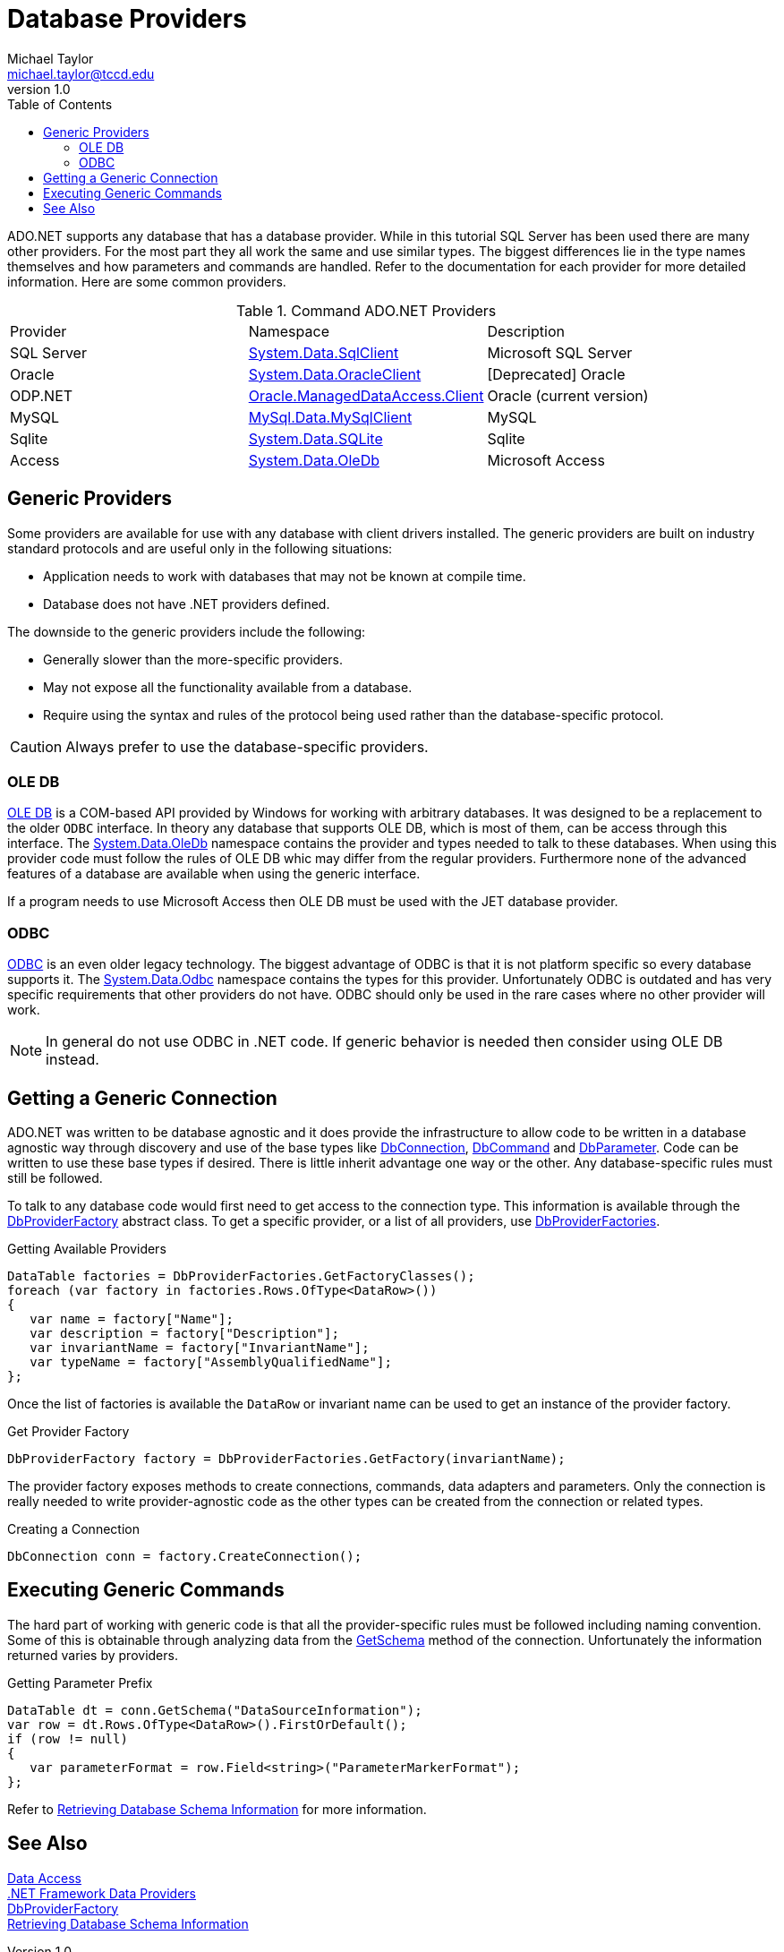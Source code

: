= Database Providers
Michael Taylor <michael.taylor@tccd.edu>
v1.0
:toc:

ADO.NET supports any database that has a database provider. While in this tutorial SQL Server has been used there are many other providers. For the most part they all work the same and use similar types. The biggest differences lie in the type names themselves and how parameters and commands are handled. Refer to the documentation for each provider for more detailed information. Here are some common providers.

.Command ADO.NET Providers
|===
| Provider | Namespace | Description
| SQL Server | https://docs.microsoft.com/en-us/dotnet/api/system.data.sqlclient[System.Data.SqlClient] | Microsoft SQL Server
| Oracle | https://docs.microsoft.com/en-us/dotnet/api/system.data.oracleclient[System.Data.OracleClient] | [Deprecated] Oracle
| ODP.NET | https://www.oracle.com/database/technologies/appdev/dotnet/odp.html[Oracle.ManagedDataAccess.Client] | Oracle (current version)
| MySQL | https://dev.mysql.com/doc/connector-net/en/connector-net-ref-mysqlclient.html[MySql.Data.MySqlClient] | MySQL
| Sqlite | http://system.data.sqlite.org/index.html/doc/trunk/www/index.wiki[System.Data.SQLite] | Sqlite
| Access | https://docs.microsoft.com/en-us/dotnet/api/system.data.oledb[System.Data.OleDb] | Microsoft Access
|===

== Generic Providers

Some providers are available for use with any database with client drivers installed. 
The generic providers are built on industry standard protocols and are useful only in the following situations:

- Application needs to work with databases that may not be known at compile time.
- Database does not have .NET providers defined.

The downside to the generic providers include the following:

- Generally slower than the more-specific providers.
- May not expose all the functionality available from a database.
- Require using the syntax and rules of the protocol being used rather than the database-specific protocol.

CAUTION: Always prefer to use the database-specific providers.

=== OLE DB

https://en.wikipedia.org/wiki/OLE_DB[OLE DB] is a COM-based API provided by Windows for working with arbitrary databases. It was designed to be a replacement to the older `ODBC` interface. In theory any database that supports OLE DB, which is most of them, can be access through this interface. The https://docs.microsoft.com/en-us/dotnet/api/system.data.oledb[System.Data.OleDb] namespace contains the provider and types needed to talk to these databases. When using this provider code must follow the rules of OLE DB whic may differ from the regular providers. Furthermore none of the advanced features of a database are available when using the generic interface.

If a program needs to use Microsoft Access then OLE DB must be used with the JET database provider.

=== ODBC

https://en.wikipedia.org/wiki/Open_Database_Connectivity[ODBC] is an even older legacy technology. The biggest advantage of ODBC is that it is not platform specific so every database supports it. The https://docs.microsoft.com/en-us/dotnet/api/system.data.odbc[System.Data.Odbc] namespace contains the types for this provider. Unfortunately ODBC is outdated and has very specific requirements that other providers do not have. ODBC should only be used in the rare cases where no other provider will work.

NOTE: In general do not use ODBC in .NET code. If generic behavior is needed then consider using OLE DB instead.

== Getting a Generic Connection

ADO.NET was written to be database agnostic and it does provide the infrastructure to allow code to be written in a database agnostic way through discovery and use of the base types like https://docs.microsoft.com/en-us/dotnet/api/system.data.common.dbconnection[DbConnection], https://docs.microsoft.com/en-us/dotnet/api/system.data.common.dbcommand[DbCommand] and https://docs.microsoft.com/en-us/dotnet/api/system.data.common.dbparameter[DbParameter]. Code can be written to use these base types if desired. There is little inherit advantage one way or the other. Any database-specific rules must still be followed.

To talk to any database code would first need to get access to the connection type. This information is available through the https://docs.microsoft.com/en-us/dotnet/api/system.data.common.dbproviderfactory[DbProviderFactory] abstract class. To get a specific provider, or a list of all providers, use https://docs.microsoft.com/en-us/dotnet/api/system.data.common.dbproviderfactories[DbProviderFactories].

.Getting Available Providers
[source,csharp]
----
DataTable factories = DbProviderFactories.GetFactoryClasses();
foreach (var factory in factories.Rows.OfType<DataRow>())
{
   var name = factory["Name"];
   var description = factory["Description"];
   var invariantName = factory["InvariantName"];
   var typeName = factory["AssemblyQualifiedName"];
};
----

Once the list of factories is available the `DataRow` or invariant name can be used to get an instance of the provider factory.

.Get Provider Factory
[source,csharp]
----
DbProviderFactory factory = DbProviderFactories.GetFactory(invariantName);
----

The provider factory exposes methods to create connections, commands, data adapters and parameters. Only the connection is really needed to write provider-agnostic code as the other types can be created from the connection or related types.

.Creating a Connection
[source,csharp]
----
DbConnection conn = factory.CreateConnection();
----

== Executing Generic Commands

The hard part of working with generic code is that all the provider-specific rules must be followed including naming convention. Some of this is obtainable through analyzing data from the https://docs.microsoft.com/en-us/dotnet/api/system.data.common.dbconnection.getschema[GetSchema] method of the connection. Unfortunately the information returned varies by providers.

.Getting Parameter Prefix
[source,csharp]
----
DataTable dt = conn.GetSchema("DataSourceInformation");
var row = dt.Rows.OfType<DataRow>().FirstOrDefault();
if (row != null)
{
   var parameterFormat = row.Field<string>("ParameterMarkerFormat");
};
----

Refer to https://docs.microsoft.com/en-us/dotnet/framework/data/adonet/retrieving-database-schema-information[Retrieving Database Schema Information] for more information.

== See Also

link:readme.adoc[Data Access] +
https://docs.microsoft.com/en-us/dotnet/framework/data/adonet/data-providers[.NET Framework Data Providers] +
https://docs.microsoft.com/en-us/dotnet/api/system.data.common.dbproviderfactory[DbProviderFactory] +
https://docs.microsoft.com/en-us/dotnet/framework/data/adonet/retrieving-database-schema-information[Retrieving Database Schema Information] +